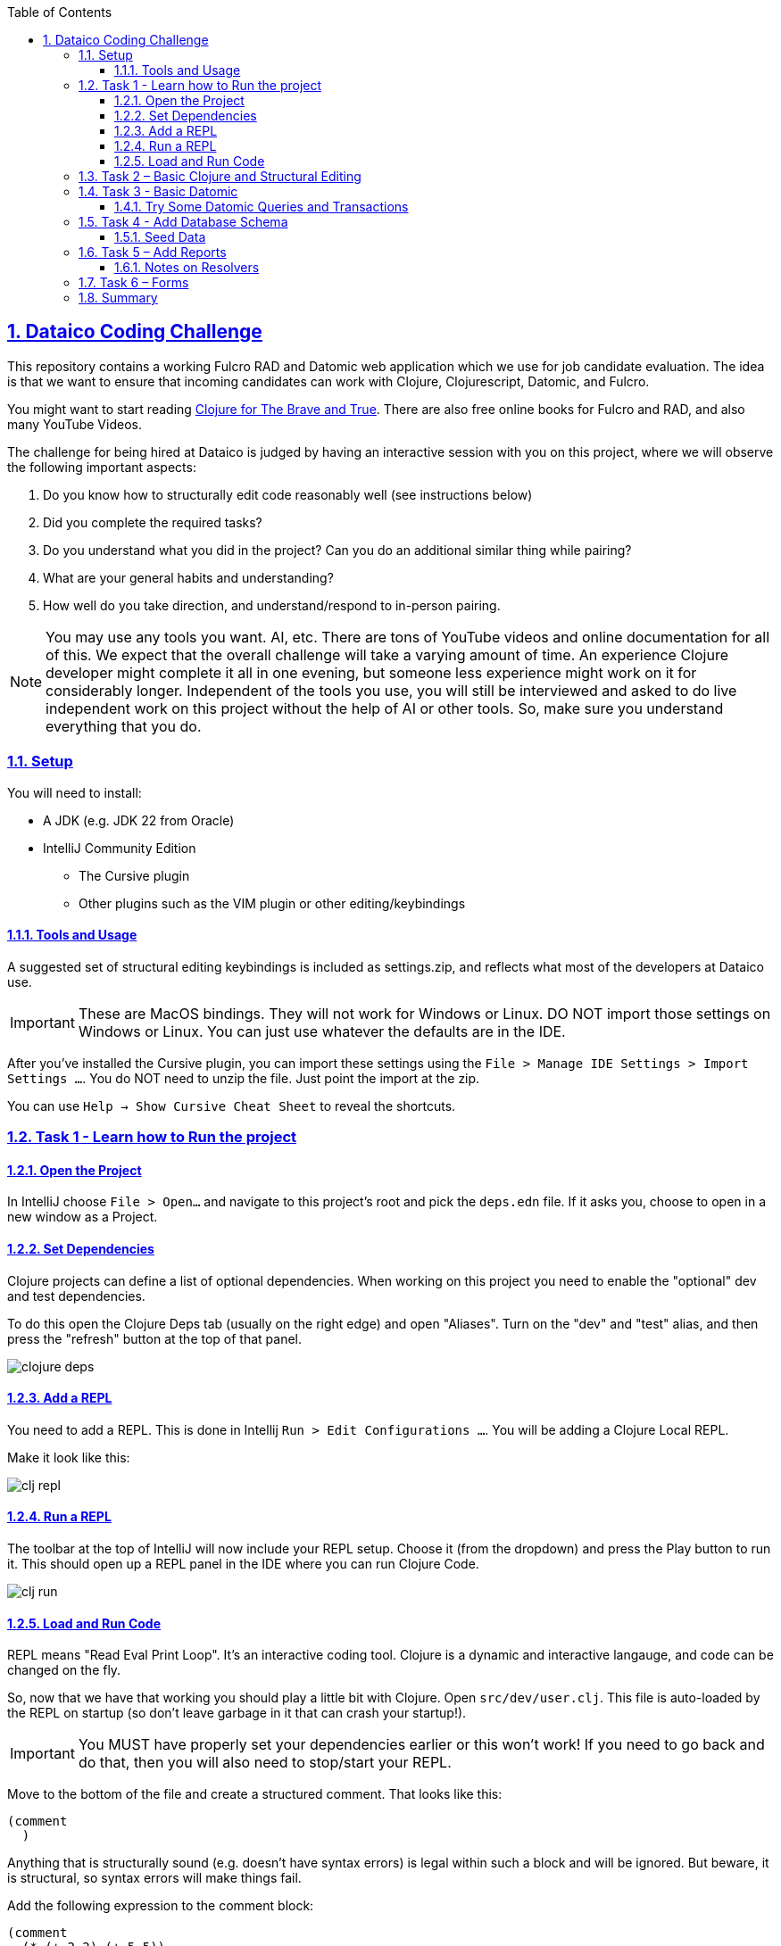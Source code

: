 :author: Tony Kay
:lang: en
:encoding: UTF-8
:doctype: book
:source-highlighter: coderay
:source-language: clojure
:toc: left
:toclevels: 3
:sectlinks:
:sectanchors:
:leveloffset: 1
:sectnums:
:imagesdir: docs
:scriptsdir: js
:imagesoutdir: docs

ifdef::env-github[]
:tip-caption: :bulb:
:note-caption: :information_source:
:important-caption: :heavy_exclamation_mark:
:caution-caption: :fire:
:warning-caption: :warning:
endif::[]

ifdef::env-github[]
toc::[]
endif::[]

= Dataico Coding Challenge

This repository contains a working Fulcro RAD and Datomic web application which we use for job candidate evaluation.
The idea is that we want to ensure that incoming candidates can work with Clojure, Clojurescript, Datomic, and Fulcro.

You might want to start reading https://www.braveclojure.com/foreword[Clojure for The Brave and True]. There are also free online books for Fulcro and RAD, and also many YouTube Videos.

The challenge for being hired at Dataico is judged by having an interactive session with you on this project, where we will observe the following important aspects:

. Do you know how to structurally edit code reasonably well (see instructions below)
. Did you complete the required tasks?
. Do you understand what you did in the project? Can you do an additional similar thing while pairing?
. What are your general habits and understanding?
. How well do you take direction, and understand/respond to in-person pairing.

NOTE: You may use any tools you want. AI, etc. There are tons of YouTube videos and online documentation for all of this. We expect that the overall challenge will take a varying amount of time. An experience Clojure developer might complete it all in one evening, but someone less experience might work on it for considerably longer. Independent of the tools you use, you will still be interviewed and asked to do live independent work on this project without the help of AI or other tools. So, make sure you understand everything that you do.

== Setup

You will need to install:

* A JDK (e.g. JDK 22 from Oracle)
* IntelliJ Community Edition
** The Cursive plugin
** Other plugins such as the VIM plugin or other editing/keybindings

=== Tools and Usage

A suggested set of structural editing keybindings is included as settings.zip, and reflects what most of the developers at Dataico use.

IMPORTANT: These are MacOS bindings. They will not work for Windows or Linux. DO NOT import those settings on Windows or Linux. You can just use whatever the defaults are in the IDE.

After you've installed the Cursive plugin, you can import these settings
using the `File > Manage IDE Settings > Import Settings ...`. You do NOT need to unzip the file. Just point the import at the zip.

You can use `Help -> Show Cursive Cheat Sheet` to reveal the shortcuts.

== Task 1 - Learn how to Run the project

=== Open the Project

In IntelliJ choose `File > Open...` and navigate to this project's root and pick the `deps.edn` file. If it asks you, choose to open in a new window as a Project.

=== Set Dependencies

Clojure projects can define a list of optional dependencies. When working on this project you need to enable the "optional" dev and test dependencies.

To do this open the Clojure Deps tab (usually on the right edge) and open "Aliases". Turn on the "dev" and "test" alias, and then press the "refresh" button at the top of that panel.

image::clojure-deps.png[]

=== Add a REPL

You need to add a REPL. This is done in Intellij
`Run > Edit Configurations ...`.  You will be adding a Clojure Local REPL.

Make it look like this:

image::clj-repl.png[]

=== Run a REPL

The toolbar at the top of IntelliJ will now include your REPL setup. Choose it (from the dropdown) and press the Play button to run it. This should open up a REPL panel in the IDE where you can run Clojure Code.

image::clj-run.png[]

=== Load and Run Code

REPL means "Read Eval Print Loop". It's an interactive coding tool. Clojure is a dynamic and interactive langauge, and code can be changed on the fly.

So, now that we have that working you should play a little bit with Clojure.
Open `src/dev/user.clj`.
This file is auto-loaded by the REPL on startup (so don't leave garbage in it that can crash your startup!).

IMPORTANT: You MUST have properly set your dependencies earlier or this won't work! If you need to go back and do that, then you will also need to stop/start your REPL.

Move to the bottom of the file and create a structured comment. That looks like this:

[source]
----
(comment
  )
----

Anything that is structurally sound (e.g. doesn't have syntax errors) is legal within such a block and will be ignored. But beware, it is structural, so syntax errors will make things fail.

Add the following expression to the comment block:

[source]
----
(comment
  (* (+ 2 2) (+ 5 5))
  )
----

Clojure expressions are lists (parenthetical) where the first item in the list is "what to do". Everything in Clojure in this position is a function (yes, functions can have symbols for names).

So, the above expression means "Call the multiply function on the sub-expressions..." where the subexpressions are each themselves calls of functions that add some numbers together.

Now, you can send any or all of this expression to your active REPL to see what happens. If you look at the Cursive Cheat Sheet you want to memorize TWO shortcuts (which may be different that the items shown below):

* Send Top Form to REPL
* Send Form Before Caret to REPL

image::send-repl.png[]

Play with those two keyboard shortcuts until you understand exactly what they do. They are the most common operation you will do when working interactively with Clojure.


== Task 2 – Basic Clojure and Structural Editing

If you've never worked with a LISP variant like Clojure you will find that your editing experience will be dramatically improved by first learning about structural editing.
If you try to treat Clojure like more common languages you will find the experience very frustrating.

Clojure is written using data structures, which themselves have structure. The code is NOT line-centric. It is structural. Thus, line-based habits will hurt you. Trying to "count parenthesis" will also hurt you. In order to work with Clojure effectively you have to change how you think about the code.

Good Clojure editors will all have structural editing. In IntelliJ with Cursive you have two main options:

. Parinfer: This mode, which you can enable, automatically tries to infer the proper data structure bracing (e.g. parenthesis placement) based on your indentation of the code. Most people find this pretty useful.
. Paredit: This mode tries to enforce matching braces, which some people love and others hate.  I do not recommend this mode for beginners.
. Structural Off: The editor does no automatic structural maintenance.

So, you should either choose Parinfer or "Structural Off".

In ANY mode you always have access to structural editing *commands*, which you *must* learn how to use in order to be most effective.

The Cursive Cheat Sheet lists these under "Structural Navigation" and "Structural Editing".

Your first task is to go to existing source files and learn what a few of these do.

The ones you should memorize first are:

* Slurp and Barf (forwards and backwards)
* Wrap with ... (parens, braces, etc.)
* Split
* Splice
* Join
* Raise
* Kill Sexp
* Close () and newline
* Move form up (and down)

Others will make more sense as you learn the language, but the above list will dramatically improve your experience.

Use an online resource such as https://www.braveclojure.com/foreword/[Clojure for the Brave And True]
to learn some Clojure basics, but use this project and the REPL we just got working to play with examples. While doing those, be sure to practice structural editing.

== Task 3 - Basic Datomic

If you open the `src/dev/development.clj` file you will find functions that can start and stop the web server for this project.

Make sure your REPL is running, and use the keyboard shortcuts to do the following:

* Switch REPL NS to current File
* Load File in REPL

image::switch-and-load.png[]

NOTE: Your key bindings may be different.

By moving your REPL to point to the development namespace and loading it, you're ready to start the server. In order to do that you need to run the `(start)` function. The comment block at the end of the file has those expressions.

[source]
-----
(comment
  ;; Eval the next line to start the server:
  (start)
  ;; Eval the next line to stop the server, reload any stale code, and start it up again
  (restart)
...
-----

=== Try Some Datomic Queries and Transactions

You can do a basic Datomic tutorial to get the basic idea. A good place to start is https://max-datom.com/[Max Datom]

There are additional examples at the bottom of the `development` namespace in the comment block that will work once you've started the server.

This shows you how you can dynamically play with the database in your local running server to better understand the schema, and how Datomic works.

You should work on the tutorial, and then satisfy your own curiosity about the schema of the project and how you go about doing basic CRUD operations on Datomic data.

== Task 4 - Add Database Schema

Now that you have some basic Clojure knowledge and the ability to edit code reasonably well, we're going to start adding some things to this project.

The database for this project is represented by RAD model code in the `src/main/com/example/model` folder.
You should read the https://book.fulcrologic.com/RAD.html[Fulcro RAD book] and understand how things are defined and related by attributes.

The Datomic plugin for RAD is installed, and once you define the model extensions properly the project will auto-create the schema and network resolvers on project startup.

The procedure in this project is basically:

. Define new attributes/entities via `defattr` in the model folder.
. Gather those together into the `src/main/com/example/model.cljc` file
. (Re)start the server, which will cause it to attempt to generate the schema in Datomic.

The development system uses an in-memory database, and that database should
persist as long as you don't kill your REPL.

You are going to create a new schema to track equipment, and to track
which accounts in the system have been assigned the use of that equipment.

There will be one entity per piece of equipment, and then assignment
entities that track the relation (including historically) of who has the
equipment.

.Equipment Tracking Database Schema
[cols="1,2,1,3"]
|===
|Table |Column |Type |Description

.4+|equipment
|id |uuid |Primary key
|kind |keyword|One of :laptop, :monitor, :keyboard, :mouse, :furniture (required)
|serial |string|Serial number (required)
|description |string |description

.5+|assignment
|id |uuid |Primary key
|account |REF |Target of account (required)
|equipment |REF |Target of equipment (required)
|assigned-on |timestamp| When it was assigned (required)
|returned-on |timestamp| When it was returned
|===

An assignment entity that has no return date is the thing that marks
a bit of equipment as "currently assigned". In your code you will
need to enforce the rule that equipment cannot be assigned to more than
one account at a time.

* Add a model equipment namespace, define the attributes, and compose them into the model
* Add a model assignment namespace, define the attributes, and compose them into the model

It is a good idea to manually load your namespace as you go to make sure it compiles. So, keep a running REPL. Once you finish composing a model into the primary model namespace, be sure to reload the entire web server to put that model into service, and double-check it with queries like the ones we have in the development namespace comment.

=== Seed Data

Follow the patterns for that the other entities used and create seed functions and such for the development namespace so that some equipment and assignments will be in the database any time you start from scratch (e.g. start a new REPL) so that you don't have to go through manual entry every time.

Restart your REPL and then use queries to verify that you're seeding the data correctly.

== Task 5 – Add Reports

Now that you have schema and data, it's time to be able to see it in the UI. Add UI namespaces and follow the existing code patterns to create reports for equipment and assignments so you can see the content of the database without having to do queries. Reports need a top-level source attribute and a hand-written resolver that can return at least the ID fields of the entities in question. Follow the patters for the other entities and look for `defresolver` to figure out the best way to do this.

NOTE: You'll need to add the report components to the router and menu UI.
See `src/main/com/example/ui.cljs`. It has both of those things.

When dealing with things like `defsc`, routing, and DOM, you will be using Fulcro library constructs. See https://book.fulcrologic.com[Fulcro Developers Guide] for details about these.

=== Notes on Resolvers

Pathom can resolve whatever you query for in the database if it has the type and UUID of the entity.
This means that most top-level resolvers that you write will return something like:

[source]
-----
{:equipment/all [{:equipment/id some-id} {:equipment/id other-id}]}
-----

and Pathom will automatically use the auto-generated resolvers (from the defattr schema) to populate other attributes that the network API requests.

== Task 6 – Forms

Add forms to your application for creating/editing equipment and assignments. The assignments form will be a little tricky because you have to pick equipment and accounts. You'll have to read up on pickers and look at the invoice item examples.

Be sure to link together your report UI and form UI so that you can try it all out.

You will also need to make a new resolver for equipment (for your picker) so that you only show unassigned equipment when creating a new assignment.

== Summary

You can feel free to continue adding additional functionality to the application. Here are some things to try:

* When disabling an account on the account report, drop all equipment assignments for that account.
* Make assignments non-editable. E.g. the form will allow you to edit everything on a new assignment, but only the return date on an existing one if it is missing.
* Add a button on the equipment report that will allow you to "return" a bit of equipment.
* Add a column on the equipment report that shows the current (if any) assignee.
* Add a filter control on the equipment report to show only the equipment assigned to an account that you pick.
* Add a resolver and column to the account report that indicates how many bits of equipment are assigned to each account.
Extra credit, clicking on the number shows the equipment report pre-filtered by that account.

Some additional fun things to try:

* Customize the UI. See the multimethod rendering in the RAD book.
